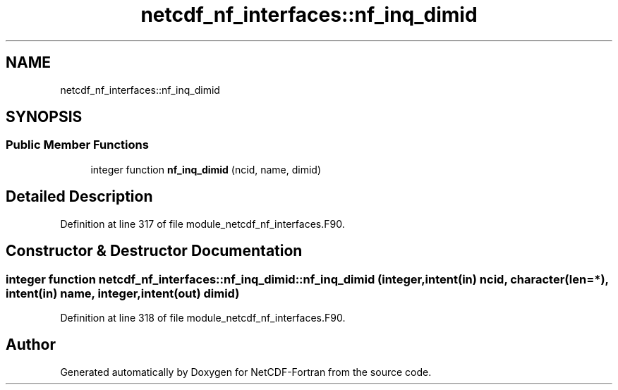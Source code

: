 .TH "netcdf_nf_interfaces::nf_inq_dimid" 3 "Wed Jan 17 2018" "Version 4.5.0-development" "NetCDF-Fortran" \" -*- nroff -*-
.ad l
.nh
.SH NAME
netcdf_nf_interfaces::nf_inq_dimid
.SH SYNOPSIS
.br
.PP
.SS "Public Member Functions"

.in +1c
.ti -1c
.RI "integer function \fBnf_inq_dimid\fP (ncid, name, dimid)"
.br
.in -1c
.SH "Detailed Description"
.PP 
Definition at line 317 of file module_netcdf_nf_interfaces\&.F90\&.
.SH "Constructor & Destructor Documentation"
.PP 
.SS "integer function netcdf_nf_interfaces::nf_inq_dimid::nf_inq_dimid (integer, intent(in) ncid, character(len=*), intent(in) name, integer, intent(out) dimid)"

.PP
Definition at line 318 of file module_netcdf_nf_interfaces\&.F90\&.

.SH "Author"
.PP 
Generated automatically by Doxygen for NetCDF-Fortran from the source code\&.
